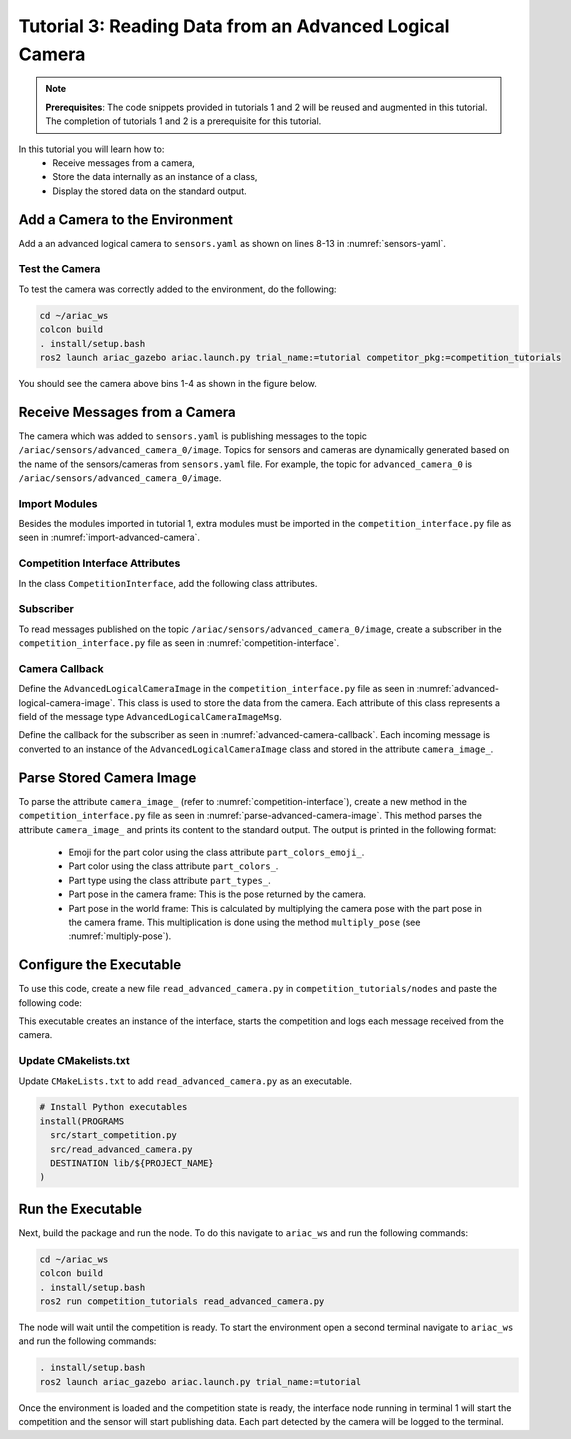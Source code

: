 
.. _TUTORIAL_3:

=========================================================
Tutorial 3: Reading Data from an Advanced Logical Camera
=========================================================

.. note::
  **Prerequisites**: The code snippets provided in tutorials 1 and 2 will be reused and augmented in this tutorial. The completion of tutorials 1 and 2 is a prerequisite for this tutorial.


In this tutorial you will learn how to:
  - Receive messages from a camera, 
  - Store the data internally as an instance of a class,
  - Display the stored data on the standard output.


Add a Camera to the Environment
--------------------------------

Add a an advanced logical camera to  ``sensors.yaml`` as shown on lines 8-13 in :numref:`sensors-yaml`. 

.. code-block:: yaml
    :caption: sensors.yaml
    :name: sensors-yaml
    :emphasize-lines: 8, 9, 10, 11, 12, 13
    :linenos:
    
    sensors:
      breakbeam_0:
        type: break_beam
        visualize_fov: true
        pose:
          xyz: [-0.36, 3.5, 0.88]
          rpy: [0, 0, pi]
      advanced_camera_0:
        type: advanced_logical_camera
        visualize_fov: true
        pose:
          xyz: [-2.286, 2.96, 1.8]
          rpy: [pi, pi/2, 0]




Test the Camera
^^^^^^^^^^^^^^^^^^

To test  the camera was correctly added to the environment, do the following:

.. code-block:: bash

  cd ~/ariac_ws
  colcon build
  . install/setup.bash
  ros2 launch ariac_gazebo ariac.launch.py trial_name:=tutorial competitor_pkg:=competition_tutorials


You should see the camera above bins 1-4 as shown in the figure below.

.. _fig-advanced-camera-0:
.. figure:: ../images/tutorial3/advanced_camera_0.jpg
   :scale: 70 %
   :align: center
   :figclass: align-center
   :class: with-shadow

Receive Messages from a Camera
---------------------------------

The camera which was added to ``sensors.yaml`` is publishing messages to the topic ``/ariac/sensors/advanced_camera_0/image``. Topics for sensors and cameras are dynamically generated based on the name of the sensors/cameras from ``sensors.yaml`` file. For example, the topic for ``advanced_camera_0`` is ``/ariac/sensors/advanced_camera_0/image``.

Import Modules
^^^^^^^^^^^^^^
Besides the modules imported in tutorial 1, extra modules must be imported in the ``competition_interface.py`` file as seen in :numref:`import-advanced-camera`.

.. code-block:: python
    :caption: Module Imports
    :name: import-advanced-camera
    
    from ariac_msgs.msg import AdvancedLogicalCameraImage as AdvancedLogicalCameraImageMsg
    from ariac_msgs.msg import PartPose as PartPoseMsg
    # For KDL transformations
    import PyKDL
    from geometry_msgs.msg import Pose

Competition Interface Attributes
^^^^^^^^^^^^^^^^^^^^^^^^^^^^^^^^

In the class ``CompetitionInterface``, add the following class attributes.

.. code-block:: python
    :caption: Dictionaries for converting PartColor and PartType constants to strings
    :name: class-attributes

    part_colors_ = {
      Part.RED: 'red',
      Part.BLUE: 'blue',
      Part.GREEN: 'green',
      Part.ORANGE: 'orange',
      Part.PURPLE: 'purple',
    }
    '''Dictionary for converting PartColor constants to strings'''    
    
    part_colors_emoji_ = {
      Part.RED: '🟥',
      Part.BLUE: '🟦',
      Part.GREEN: '🟩',
      Part.ORANGE: '🟧',
      Part.PURPLE: '🟪',
    }
    '''Dictionary for displaying an emoji for the part color'''

    part_types_ = {
      Part.BATTERY: 'battery',
      Part.PUMP: 'pump',
      Part.REGULATOR: 'regulator',
      Part.SENSOR: 'sensor',
    }
    '''Dictionary for converting PartType constants to strings'''

Subscriber
^^^^^^^^^^

To read messages published on the topic ``/ariac/sensors/advanced_camera_0/image``, create a subscriber in the ``competition_interface.py`` file as seen in :numref:`competition-interface`.

.. code-block:: python
    :caption: Subscriber to the Camera Topic
    :name: competition-interface
    
    # Subscriber to the logical camera topic
    self.advanced_camera0_sub = self.create_subscription(
        AdvancedLogicalCameraImageMsg,
        '/ariac/sensors/advanced_camera_0/image',
        self.advanced_camera0_cb,
        qos_profile_sensor_data)

    # An instance of the AdvancedLogicalCameraImage class
    self.camera_image_ = None

Camera Callback
^^^^^^^^^^^^^^^


Define the ``AdvancedLogicalCameraImage`` in the ``competition_interface.py`` file as seen in :numref:`advanced-logical-camera-image`. This class is used to store the data from the camera.
Each attribute of this class represents a field of the message type ``AdvancedLogicalCameraImageMsg``.


.. code-block:: python
    :caption: AdvancedLogicalCameraImage Class
    :name: advanced-logical-camera-image
    
    class AdvancedLogicalCameraImage:
      def __init__(self, msg: AdvancedLogicalCameraImageMsg) -> None:
        self.part_poses = msg.part_poses
        self.tray_poses = msg.tray_poses
        self.sensor_pose = msg.sensor_pose


Define the callback for the subscriber as seen in :numref:`advanced-camera-callback`. Each incoming message is converted to an instance of the ``AdvancedLogicalCameraImage`` class and stored in the attribute ``camera_image_``. 

.. code-block:: python
    :caption: Subscriber Callback
    :name: advanced-camera-callback
    
    def advanced_camera0_cb(self, msg: AdvancedLogicalCameraImageMsg):
      self.camera_image_ = AdvancedLogicalCameraImage(msg)




Parse Stored Camera Image
--------------------------------


To parse the attribute ``camera_image_`` (refer to :numref:`competition-interface`), create a new method in the ``competition_interface.py`` file as seen in :numref:`parse-advanced-camera-image`.
This method parses the attribute ``camera_image_``  and prints its content to the standard output. The output is printed in the following format:

  - Emoji for the part color using the class attribute ``part_colors_emoji_``.
  - Part color using the class attribute ``part_colors_``.
  - Part type using the class attribute ``part_types_``.
  - Part pose in the camera frame: This is the pose returned by the camera.
  - Part pose in the world frame: This is calculated by multiplying the camera pose with the part pose in the camera frame. This multiplication is done using the method ``multiply_pose`` (see  :numref:`multiply-pose`).

.. code-block:: python
    :caption: Parse AdvancedLogicalCameraImage Instance
    :name: parse-advanced-camera-image
    
    def parse_advanced_camera_image(self):
        output = '\n\n==========================\n'
        
        sensor_pose: Pose = self.camera_image_.sensor_pose
        
        part_pose: PartPoseMsg
        for part_pose in self.camera_image_.part_poses:
            part_color = CompetitionInterface.part_colors_[part_pose.part.color].capitalize()
            part_color_emoji = CompetitionInterface.part_colors_emoji_[part_pose.part.color]
            part_type = CompetitionInterface.part_types_[part_pose.part.type].capitalize()
            output += f'Part: {part_color_emoji} {part_color} {part_type}\n'
            output += '==========================\n'
            output += 'Camera Frame\n'
            output += '==========================\n'
            position = f'x: {part_pose.pose.position.x}\n\t\ty: {part_pose.pose.position.y}\n\t\tz: {part_pose.pose.position.z}'
            orientation = f'x: {part_pose.pose.orientation.x}\n\t\ty: {part_pose.pose.orientation.y}\n\t\tz: {part_pose.pose.orientation.z}\n\t\tw: {part_pose.pose.orientation.w}'

            output += '\tPosition:\n'
            output += f'\t\t{position}\n'
            output += '\tOrientation:\n'
            output += f'\t\t{orientation}\n'
            output += '==========================\n'
            output += 'World Frame\n'
            output += '==========================\n'
            part_world_pose = self.multiply_pose(sensor_pose, part_pose.pose)
            position = f'x: {part_world_pose.position.x}\n\t\ty: {part_world_pose.position.y}\n\t\tz: {part_world_pose.position.z}'
            orientation = f'x: {part_world_pose.orientation.x}\n\t\ty: {part_world_pose.orientation.y}\n\t\tz: {part_world_pose.orientation.z}\n\t\tw: {part_world_pose.orientation.w}'

            output += '\tPosition:\n'
            output += f'\t\t{position}\n'
            output += '\tOrientation:\n'
            output += f'\t\t{orientation}\n'
            output += '==========================\n'
        
        return output

.. code-block:: python
    :caption: Transform using KDL frames
    :name: multiply-pose
    
    def multiply_pose(self, pose1: Pose, pose2: Pose):
        '''
        Use KDL to multiply two poses together.

        Args:
            pose1 (Pose): Pose of the first frame
            pose2 (Pose): Pose of the second frame

        Returns:
            Pose: Pose of the resulting frame
        '''
        
        frame1 = PyKDL.Frame(PyKDL.Rotation.Quaternion(pose1.orientation.x, 
                                                       pose1.orientation.y, 
                                                       pose1.orientation.z, 
                                                       pose1.orientation.w), 
                             PyKDL.Vector(pose1.position.x, pose1.position.y, pose1.position.z))
        
        frame2 = PyKDL.Frame(PyKDL.Rotation.Quaternion(pose2.orientation.x, 
                                                       pose2.orientation.y, 
                                                       pose2.orientation.z, 
                                                       pose2.orientation.w), 
                             PyKDL.Vector(pose2.position.x, pose2.position.y, pose2.position.z))
        
        frame3: PyKDL.Frame = frame1 * frame2
        
        # return the resulting pose from frame3
        tf2 = Pose()
        tf2.position.x = frame3.p.x()
        tf2.position.y = frame3.p.y()
        tf2.position.z = frame3.p.z()
        tf2.orientation.x = frame3.M.GetQuaternion()[0]
        tf2.orientation.y = frame3.M.GetQuaternion()[1]
        tf2.orientation.z = frame3.M.GetQuaternion()[2]
        tf2.orientation.w = frame3.M.GetQuaternion()[3]
        
        return tf2



Configure the Executable
--------------------------------

To use this code, create a new file ``read_advanced_camera.py`` in ``competition_tutorials/nodes`` and paste the following code:


.. code-block:: python
    :caption: Display Camera Data
    
    #!/usr/bin/env python3

    import rclpy
    from ariac_tutorials.competition_interface import CompetitionInterface

    def main(args=None):
      rclpy.init(args=args)
      interface = CompetitionInterface()
      interface.start_competition()

      while rclpy.ok():
        try:
          rclpy.spin_once(interface)    
          interface.camera_images_ is not None:
            interface.get_logger().info(interface.parse_advanced_camera_image(interface.camera_image_), throttle_duration_sec=2.0)
        except KeyboardInterrupt:
          break

      interface.destroy_node()
      rclpy.shutdown()


    if __name__ == '__main__':
        main()



This executable creates an instance of the interface, starts the competition and logs each message received from the camera.

Update CMakelists.txt
^^^^^^^^^^^^^^^^^^^^^^

Update ``CMakeLists.txt`` to add ``read_advanced_camera.py`` as an executable.

.. code-block:: cmake

  # Install Python executables
  install(PROGRAMS
    src/start_competition.py
    src/read_advanced_camera.py
    DESTINATION lib/${PROJECT_NAME}
  )


Run the Executable
--------------------------------

Next, build the package and run the node. To do this navigate to ``ariac_ws`` and run the following commands:


.. code-block:: bash

  cd ~/ariac_ws
  colcon build
  . install/setup.bash
  ros2 run competition_tutorials read_advanced_camera.py


The node will wait until the competition is ready. To start the environment open a second terminal navigate to ``ariac_ws`` and run the following commands:

.. code-block:: bash

  . install/setup.bash
  ros2 launch ariac_gazebo ariac.launch.py trial_name:=tutorial


Once the environment is loaded and the competition state is ready, the interface node running in terminal 1 will start the competition and the sensor will start publishing data.
Each part detected by the camera will be logged to the terminal.